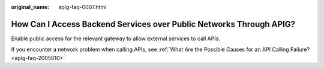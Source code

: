 :original_name: apig-faq-0007.html

.. _apig-faq-0007:

How Can I Access Backend Services over Public Networks Through APIG?
====================================================================

Enable public access for the relevant gateway to allow external services to call APIs.

If you encounter a network problem when calling APIs, see :ref:`What Are the Possible Causes for an API Calling Failure? <apig-faq-2005010>`

